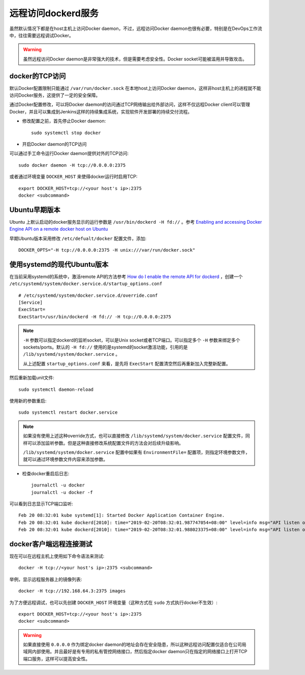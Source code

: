 .. _remote_access_dockerd:

======================
远程访问dockerd服务
======================

虽然默认情况下都是在host主机上访问Docker daemon，不过，远程访问Docker daemon也很有必要，特别是在DevOps工作流中，往往需要远程调试Docker。

.. warning::

   虽然远程访问Docker daemon是非常强大的技术，但是需要考虑安全性。Docker socket可能被滥用并导致攻击。

.. image:: ../../_static/docker/docker_daemon_remote_access.png
   :scale: 50

docker的TCP访问
----------------------

默认Docker配置限制只能通过 ``/var/run/docker.sock`` 在本地host上访问Docker daemon，这样非host主机上的进程就不能访问Docker服务，这提供了一定的安全保障。

通过Docker配置修改，可以将Docker daemon的访问通过TCP网络输出给外部访问，这样不仅远程Docker client可以管理Docker，并且可以集成到Jenkins这样的持续集成系统，实现软件开发部署的持续交付流程。

* 修改配置之前，首先停止Docker daemon::

   sudo systemctl stop docker

* 开启Docker daemon的TCP访问

可以通过手工命令运行Docker daemon提供对外的TCP访问::

   sudo docker daemon -H tcp://0.0.0.0:2375

或者通过环境变量 ``DOCKER_HOST`` 来使得docker运行时启用TCP::

   export DOCKER_HOST=tcp://<your host's ip>:2375
   docker <subcommand>

Ubuntu早期版本
--------------------

Ubuntu 上默认启动的docker服务显示的运行参数是 ``/usr/bin/dockerd -H fd://`` 。参考 `Enabling and accessing Docker Engine API on a remote docker host on Ubuntu <https://medium.com/@sudarakayasindu/enabling-and-accessing-docker-engine-api-on-a-remote-docker-host-on-ubuntu-16-04-2c15f55f5d39>`_

早期Ubuntu版本采用修改 ``/etc/defualt/docker`` 配置文件，添加::

   DOCKER_OPTS="-H tcp://0.0.0.0:2375 -H unix:///var/run/docker.sock"

使用systemd的现代Ubuntu版本
-----------------------------

在当前采用systemd的系统中，激活remote API的方法参考 `How do I enable the remote API for dockerd <https://success.docker.com/article/how-do-i-enable-the-remote-api-for-dockerd>`_  ，创建一个 ``/etc/systemd/system/docker.service.d/startup_options.conf`` ::

   # /etc/systemd/system/docker.service.d/override.conf
   [Service]
   ExecStart=
   ExecStart=/usr/bin/dockerd -H fd:// -H tcp://0.0.0.0:2375

.. note::

   ``-H`` 参数可以指定dockerd的监听socket，可以是Unix socket或者TCP端口。可以指定多个 ``-H`` 参数来绑定多个 sockets/ports。默认的 ``-H fd://`` 使用的是systemd的socket激活功能，引用的是 ``/lib/systemd/system/docker.service`` 。

   从上述配置 ``startup_options.conf`` 来看，是先将 ``ExecStart`` 配置清空然后再重新加入完整新配置。

然后重新加载unit文件::

   sudo systemctl daemon-reload

使用新的参数重启::

   sudo systemctl restart docker.service

.. note::

   如果没有使用上述这种override方式，也可以直接修改 ``/lib/systemd/system/docker.service`` 配置文件，同样可以添加监听参数。但是这种直接修改系统配置文件的方法会对后续升级影响。

   ``/lib/systemd/system/docker.service`` 配置中如果有 ``EnvironmentFile=`` 配置项，则指定环境参数文件，就可以通过环境参数文件内容来添加参数。

* 检查docker重启后日志::

   journalctl -u docker
   journalctl -u docker -f

可以看到日志显示TCP端口监听::

   Feb 20 08:32:01 kube systemd[1]: Started Docker Application Container Engine.
   Feb 20 08:32:01 kube dockerd[2010]: time="2019-02-20T08:32:01.987747054+08:00" level=info msg="API listen on [::]:2375"
   Feb 20 08:32:01 kube dockerd[2010]: time="2019-02-20T08:32:01.988023375+08:00" level=info msg="API listen on /var/run/docker.sock"

docker客户端远程连接测试
------------------------------

现在可以在远程主机上使用如下命令语法来测试::

   docker -H tcp://<your host's ip>:2375 <subcommand>

举例，显示远程服务器上的镜像列表::

   docker -H tcp://192.168.64.3:2375 images

为了方便远程调试，也可以先创建 ``DOCKER_HOST`` 环境变量（这种方式在 ``sudo`` 方式执行docker不生效）::

   export DOCKER_HOST=tcp://<your host's ip>:2375
   docker <subcommand>

.. warning::

   如果直接使用 ``0.0.0.0`` 作为绑定docker daemon的地址会存在安全隐患，所以这种远程访问配置仅适合在公司局域网内部使用。并且最好是有专用的私有管控网络接口，然后指定docker daemon只在指定的网络接口上打开TCP端口服务，这样可以提高安全性。
